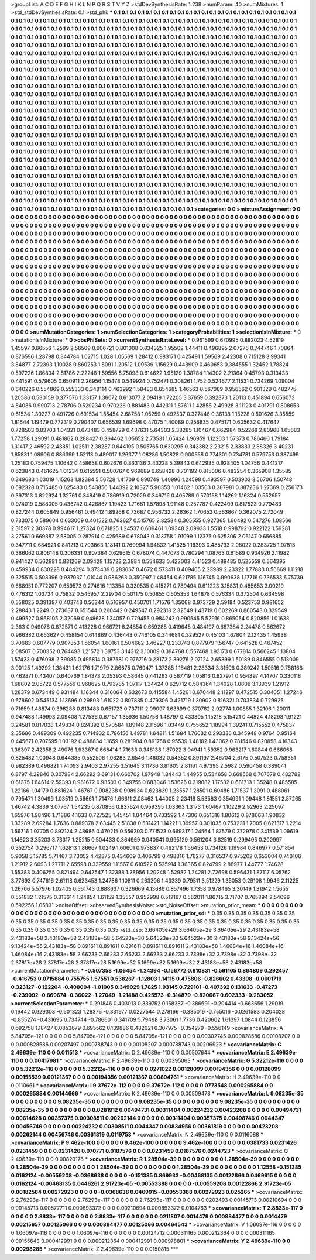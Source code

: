 >groupList:
A C D E F G H I K L
N P Q R S T V Y Z 
>stdDevSynthesisRate:
1.238 
>numParam:
40
>numMixtures:
1
>std_stdDevSynthesisRate:
0.1
>std_phi:
***
0.1 0.1 0.1 0.1 0.1 0.1 0.1 0.1 0.1 0.1
0.1 0.1 0.1 0.1 0.1 0.1 0.1 0.1 0.1 0.1
0.1 0.1 0.1 0.1 0.1 0.1 0.1 0.1 0.1 0.1
0.1 0.1 0.1 0.1 0.1 0.1 0.1 0.1 0.1 0.1
0.1 0.1 0.1 0.1 0.1 0.1 0.1 0.1 0.1 0.1
0.1 0.1 0.1 0.1 0.1 0.1 0.1 0.1 0.1 0.1
0.1 0.1 0.1 0.1 0.1 0.1 0.1 0.1 0.1 0.1
0.1 0.1 0.1 0.1 0.1 0.1 0.1 0.1 0.1 0.1
0.1 0.1 0.1 0.1 0.1 0.1 0.1 0.1 0.1 0.1
0.1 0.1 0.1 0.1 0.1 0.1 0.1 0.1 0.1 0.1
0.1 0.1 0.1 0.1 0.1 0.1 0.1 0.1 0.1 0.1
0.1 0.1 0.1 0.1 0.1 0.1 0.1 0.1 0.1 0.1
0.1 0.1 0.1 0.1 0.1 0.1 0.1 0.1 0.1 0.1
0.1 0.1 0.1 0.1 0.1 0.1 0.1 0.1 0.1 0.1
0.1 0.1 0.1 0.1 0.1 0.1 0.1 0.1 0.1 0.1
0.1 0.1 0.1 0.1 0.1 0.1 0.1 0.1 0.1 0.1
0.1 0.1 0.1 0.1 0.1 0.1 0.1 0.1 0.1 0.1
0.1 0.1 0.1 0.1 0.1 0.1 0.1 0.1 0.1 0.1
0.1 0.1 0.1 0.1 0.1 0.1 0.1 0.1 0.1 0.1
0.1 0.1 0.1 0.1 0.1 0.1 0.1 0.1 0.1 0.1
0.1 0.1 0.1 0.1 0.1 0.1 0.1 0.1 0.1 0.1
0.1 0.1 0.1 0.1 0.1 0.1 0.1 0.1 0.1 0.1
0.1 0.1 0.1 0.1 0.1 0.1 0.1 0.1 0.1 0.1
0.1 0.1 0.1 0.1 0.1 0.1 0.1 0.1 0.1 0.1
0.1 0.1 0.1 0.1 0.1 0.1 0.1 0.1 0.1 0.1
0.1 0.1 0.1 0.1 0.1 0.1 0.1 0.1 0.1 0.1
0.1 0.1 0.1 0.1 0.1 0.1 0.1 0.1 0.1 0.1
0.1 0.1 0.1 0.1 0.1 0.1 0.1 0.1 0.1 0.1
0.1 0.1 0.1 0.1 0.1 0.1 0.1 0.1 0.1 0.1
0.1 0.1 0.1 0.1 0.1 0.1 0.1 0.1 0.1 0.1
0.1 0.1 0.1 0.1 0.1 0.1 0.1 0.1 0.1 0.1
0.1 0.1 0.1 0.1 0.1 0.1 0.1 0.1 0.1 0.1
0.1 0.1 0.1 0.1 0.1 0.1 0.1 0.1 0.1 0.1
0.1 0.1 0.1 0.1 0.1 0.1 0.1 0.1 0.1 0.1
0.1 0.1 0.1 0.1 0.1 0.1 0.1 0.1 0.1 0.1
0.1 0.1 0.1 0.1 0.1 0.1 0.1 0.1 0.1 0.1
0.1 0.1 0.1 0.1 0.1 0.1 0.1 0.1 0.1 0.1
0.1 0.1 0.1 0.1 0.1 0.1 0.1 0.1 0.1 0.1
0.1 0.1 0.1 0.1 0.1 0.1 0.1 0.1 0.1 0.1
0.1 0.1 0.1 0.1 0.1 0.1 0.1 0.1 0.1 0.1
0.1 0.1 0.1 0.1 0.1 0.1 0.1 0.1 0.1 0.1
0.1 0.1 0.1 0.1 0.1 0.1 0.1 0.1 0.1 0.1
0.1 0.1 0.1 0.1 0.1 0.1 0.1 0.1 0.1 0.1
0.1 0.1 0.1 0.1 0.1 0.1 0.1 0.1 0.1 0.1
0.1 0.1 0.1 0.1 0.1 0.1 0.1 0.1 0.1 0.1
0.1 0.1 0.1 0.1 0.1 0.1 0.1 0.1 0.1 0.1
0.1 0.1 0.1 0.1 0.1 0.1 0.1 0.1 0.1 0.1
0.1 0.1 0.1 0.1 0.1 0.1 0.1 0.1 0.1 0.1
0.1 0.1 0.1 0.1 0.1 0.1 0.1 0.1 0.1 0.1
0.1 0.1 0.1 0.1 0.1 0.1 0.1 0.1 0.1 0.1
0.1 0.1 0.1 0.1 0.1 0.1 0.1 0.1 0.1 0.1
0.1 0.1 0.1 0.1 0.1 0.1 0.1 0.1 0.1 0.1
0.1 0.1 0.1 0.1 0.1 0.1 0.1 0.1 0.1 0.1
0.1 0.1 0.1 0.1 0.1 0.1 0.1 0.1 0.1 0.1
0.1 0.1 0.1 0.1 0.1 0.1 0.1 0.1 0.1 0.1
0.1 0.1 0.1 0.1 0.1 0.1 0.1 0.1 0.1 0.1
0.1 0.1 0.1 0.1 0.1 0.1 0.1 0.1 0.1 0.1
0.1 0.1 0.1 0.1 0.1 0.1 0.1 0.1 0.1 0.1
0.1 0.1 0.1 0.1 0.1 0.1 0.1 0.1 0.1 0.1
0.1 0.1 0.1 0.1 0.1 0.1 0.1 0.1 0.1 0.1
0.1 0.1 0.1 0.1 0.1 0.1 0.1 0.1 0.1 0.1
0.1 0.1 0.1 0.1 0.1 0.1 0.1 0.1 0.1 0.1
0.1 0.1 0.1 0.1 0.1 0.1 0.1 0.1 0.1 0.1
0.1 0.1 0.1 0.1 0.1 0.1 0.1 0.1 0.1 0.1
0.1 0.1 0.1 0.1 0.1 0.1 0.1 0.1 0.1 0.1
0.1 0.1 0.1 0.1 0.1 0.1 0.1 0.1 0.1 0.1
0.1 0.1 0.1 0.1 0.1 0.1 0.1 0.1 0.1 0.1
0.1 0.1 0.1 0.1 0.1 0.1 0.1 0.1 0.1 0.1
0.1 0.1 0.1 0.1 0.1 0.1 0.1 0.1 0.1 0.1
0.1 0.1 0.1 0.1 0.1 0.1 0.1 0.1 0.1 0.1
0.1 0.1 0.1 0.1 0.1 0.1 0.1 0.1 0.1 0.1
0.1 0.1 0.1 0.1 0.1 0.1 0.1 0.1 0.1 0.1
0.1 0.1 0.1 0.1 0.1 0.1 0.1 0.1 0.1 0.1
0.1 0.1 0.1 0.1 0.1 0.1 0.1 0.1 0.1 0.1
0.1 0.1 0.1 0.1 0.1 0.1 0.1 0.1 0.1 0.1
0.1 0.1 0.1 0.1 0.1 0.1 0.1 0.1 0.1 0.1
0.1 0.1 0.1 0.1 0.1 0.1 0.1 0.1 0.1 0.1
0.1 0.1 0.1 0.1 0.1 0.1 0.1 0.1 0.1 0.1
0.1 0.1 0.1 0.1 0.1 0.1 0.1 0.1 0.1 0.1
0.1 0.1 0.1 0.1 0.1 0.1 0.1 0.1 0.1 0.1
0.1 0.1 0.1 0.1 0.1 0.1 0.1 0.1 0.1 0.1
0.1 0.1 0.1 0.1 0.1 0.1 0.1 0.1 0.1 0.1
0.1 0.1 0.1 0.1 0.1 0.1 0.1 0.1 0.1 0.1
0.1 0.1 0.1 0.1 0.1 0.1 0.1 0.1 0.1 0.1
0.1 0.1 0.1 0.1 0.1 0.1 0.1 0.1 0.1 0.1
0.1 0.1 0.1 0.1 0.1 0.1 0.1 0.1 0.1 0.1
0.1 0.1 0.1 0.1 0.1 0.1 0.1 0.1 0.1 0.1
0.1 0.1 0.1 0.1 
>categories:
0 0
>mixtureAssignment:
0 0 0 0 0 0 0 0 0 0 0 0 0 0 0 0 0 0 0 0 0 0 0 0 0 0 0 0 0 0 0 0 0 0 0 0 0 0 0 0 0 0 0 0 0 0 0 0 0 0
0 0 0 0 0 0 0 0 0 0 0 0 0 0 0 0 0 0 0 0 0 0 0 0 0 0 0 0 0 0 0 0 0 0 0 0 0 0 0 0 0 0 0 0 0 0 0 0 0 0
0 0 0 0 0 0 0 0 0 0 0 0 0 0 0 0 0 0 0 0 0 0 0 0 0 0 0 0 0 0 0 0 0 0 0 0 0 0 0 0 0 0 0 0 0 0 0 0 0 0
0 0 0 0 0 0 0 0 0 0 0 0 0 0 0 0 0 0 0 0 0 0 0 0 0 0 0 0 0 0 0 0 0 0 0 0 0 0 0 0 0 0 0 0 0 0 0 0 0 0
0 0 0 0 0 0 0 0 0 0 0 0 0 0 0 0 0 0 0 0 0 0 0 0 0 0 0 0 0 0 0 0 0 0 0 0 0 0 0 0 0 0 0 0 0 0 0 0 0 0
0 0 0 0 0 0 0 0 0 0 0 0 0 0 0 0 0 0 0 0 0 0 0 0 0 0 0 0 0 0 0 0 0 0 0 0 0 0 0 0 0 0 0 0 0 0 0 0 0 0
0 0 0 0 0 0 0 0 0 0 0 0 0 0 0 0 0 0 0 0 0 0 0 0 0 0 0 0 0 0 0 0 0 0 0 0 0 0 0 0 0 0 0 0 0 0 0 0 0 0
0 0 0 0 0 0 0 0 0 0 0 0 0 0 0 0 0 0 0 0 0 0 0 0 0 0 0 0 0 0 0 0 0 0 0 0 0 0 0 0 0 0 0 0 0 0 0 0 0 0
0 0 0 0 0 0 0 0 0 0 0 0 0 0 0 0 0 0 0 0 0 0 0 0 0 0 0 0 0 0 0 0 0 0 0 0 0 0 0 0 0 0 0 0 0 0 0 0 0 0
0 0 0 0 0 0 0 0 0 0 0 0 0 0 0 0 0 0 0 0 0 0 0 0 0 0 0 0 0 0 0 0 0 0 0 0 0 0 0 0 0 0 0 0 0 0 0 0 0 0
0 0 0 0 0 0 0 0 0 0 0 0 0 0 0 0 0 0 0 0 0 0 0 0 0 0 0 0 0 0 0 0 0 0 0 0 0 0 0 0 0 0 0 0 0 0 0 0 0 0
0 0 0 0 0 0 0 0 0 0 0 0 0 0 0 0 0 0 0 0 0 0 0 0 0 0 0 0 0 0 0 0 0 0 0 0 0 0 0 0 0 0 0 0 0 0 0 0 0 0
0 0 0 0 0 0 0 0 0 0 0 0 0 0 0 0 0 0 0 0 0 0 0 0 0 0 0 0 0 0 0 0 0 0 0 0 0 0 0 0 0 0 0 0 0 0 0 0 0 0
0 0 0 0 0 0 0 0 0 0 0 0 0 0 0 0 0 0 0 0 0 0 0 0 0 0 0 0 0 0 0 0 0 0 0 0 0 0 0 0 0 0 0 0 0 0 0 0 0 0
0 0 0 0 0 0 0 0 0 0 0 0 0 0 0 0 0 0 0 0 0 0 0 0 0 0 0 0 0 0 0 0 0 0 0 0 0 0 0 0 0 0 0 0 0 0 0 0 0 0
0 0 0 0 0 0 0 0 0 0 0 0 0 0 0 0 0 0 0 0 0 0 0 0 0 0 0 0 0 0 0 0 0 0 0 0 0 0 0 0 0 0 0 0 0 0 0 0 0 0
0 0 0 0 0 0 0 0 0 0 0 0 0 0 0 0 0 0 0 0 0 0 0 0 0 0 0 0 0 0 0 0 0 0 0 0 0 0 0 0 0 0 0 0 0 0 0 0 0 0
0 0 0 0 0 0 0 0 0 0 0 0 0 0 0 0 0 0 0 0 0 0 0 0 
>numMutationCategories:
1
>numSelectionCategories:
1
>categoryProbabilities:
1 
>selectionIsInMixture:
***
0 
>mutationIsInMixture:
***
0 
>obsPhiSets:
0
>currentSynthesisRateLevel:
***
0.961599 0.670995 0.882023 4.52819 1.45597 0.66556 1.2599 2.56509 0.606721 0.801008
0.834325 1.95502 1.44411 0.496895 2.07276 0.744746 1.70864 0.876596 1.28798 0.344784
1.02715 1.028 1.05569 1.28412 0.983171 0.425491 1.59569 2.42308 0.715128 3.99341
3.84877 2.72393 1.10028 0.860253 1.8091 1.20512 1.09539 1.15629 0.448909 0.460653
0.384555 1.32452 1.78824 0.597226 1.86834 2.51786 2.22248 1.59556 5.75098 0.614622
1.95129 1.38784 1.14302 2.21364 0.45793 0.313433 0.441591 0.579605 0.650911 2.26956
1.15478 0.549924 0.752471 0.308261 1.752 0.524677 2.11531 0.734269 1.09004 0.640226
0.554869 0.555333 0.348114 0.463992 1.58483 0.654685 1.46563 0.567089 0.956562 0.901329
0.482775 1.20586 0.530159 0.377576 1.33157 1.36072 0.613077 2.09419 1.72205 3.37659
0.392373 1.20113 0.451894 0.656073 4.84086 0.990713 2.78706 0.529234 0.970226 0.881483
0.442311 1.87611 1.42856 2.49928 3.11123 0.401791 0.808653 0.61534 1.30227 0.491726
0.691534 1.55454 2.68758 1.05259 0.492537 0.327446 0.36138 1.15228 0.501626 3.35559
1.81644 1.19479 0.772319 0.790407 0.656539 1.69698 0.47075 1.40089 0.256835 0.475171
0.605632 0.417647 0.728503 0.83703 1.04321 0.673483 0.458729 0.437631 5.64303 2.38285
1.10467 0.662984 0.52268 2.80968 1.65683 1.77258 1.29091 0.481862 0.288427 0.364462
1.05652 2.73531 1.05424 1.96959 1.12203 1.57373 0.786466 1.79184 1.31417 2.46592
2.43851 1.02511 2.38287 0.644195 0.505765 0.630295 0.343382 2.23215 2.33833 2.88326
3.40231 1.85831 1.08906 0.886399 1.52113 0.489017 1.26377 1.08286 1.50828 0.900558
0.774301 0.734781 0.579753 0.387499 1.25183 0.759475 1.10642 0.458658 0.602676 0.863136
2.43228 5.39843 0.642935 0.928405 1.04756 0.441217 0.623843 0.461625 1.01234 0.615591
0.500767 0.969689 0.658428 0.701192 0.815006 0.483254 0.365908 1.35585 0.349683 1.63019
1.15263 1.82384 5.56728 1.41709 0.890749 1.40996 1.24598 0.493597 0.503903 3.56706
1.50748 0.592328 0.715485 0.625483 0.543856 1.44392 2.10327 5.90353 1.01462 1.03503
0.387981 0.887236 1.27369 0.256173 0.397313 0.822924 1.32761 0.348419 0.786919 0.72029
0.346716 0.405789 0.570158 1.14262 1.16824 0.552657 0.974019 0.588005 0.436742 0.426867
1.19423 1.71681 1.57898 1.91148 0.257787 0.422409 0.817523 0.779483 0.827244 0.605849
0.956461 0.49412 1.89268 0.73687 0.956732 2.26362 1.70652 0.563867 0.362075 2.72049
0.733075 0.589604 0.633009 0.401522 0.763627 0.515765 2.82584 0.305555 0.927365 1.60492
0.547276 1.08566 2.31597 2.30378 0.994617 1.27324 0.671825 1.24537 0.609461 1.09348
2.09933 1.5518 0.998792 0.922122 1.59281 3.27561 0.669387 2.58005 0.287914 0.425689
0.678043 0.313758 1.91099 1.12375 0.625306 2.06147 0.656885 0.347711 0.684921 0.841213
0.703863 1.18141 0.760994 1.94832 1.41525 1.16393 0.485733 2.08022 0.283725 1.07813
0.386062 0.806148 0.306331 0.907384 0.629615 0.678074 0.447073 0.780294 1.08763 0.61589
0.934926 2.11982 0.941427 0.562981 0.831269 2.09429 1.15723 2.3884 0.554633 0.423003
4.41523 0.489485 0.525559 0.564395 0.459934 0.830228 0.484294 0.373439 0.283067 0.4672
0.573411 0.409405 2.23989 2.23322 1.77883 0.56669 1.11218 0.325515 0.508396 0.937037
1.01044 0.986263 0.350997 1.48454 0.621785 1.16745 0.990638 1.17716 0.736533 6.75739
0.688951 0.772207 0.659573 0.274616 1.13354 0.330535 0.415271 0.789494 0.611223 3.15831
0.485653 3.00219 0.476312 1.03724 0.75832 0.545957 2.29704 0.501175 0.50855 0.505353
1.64878 0.576334 0.372504 0.634598 0.558025 0.391397 0.403743 0.56344 0.516957 0.450701
1.71576 1.35068 0.973729 2.59184 0.523753 0.981652 2.28843 1.2249 0.273637 0.651544
0.260442 0.249547 0.292318 2.32549 1.43719 0.602269 0.860543 0.329549 0.499527 0.968105
2.32069 0.948678 1.34057 0.779455 0.984242 0.990545 5.52916 0.865054 0.820856 1.01638
2.363 0.949076 0.872571 0.413228 0.966721 6.24854 0.659285 0.419645 0.484197 0.687384
2.24478 0.562672 0.966382 0.663627 0.458154 0.614869 0.436443 0.746105 0.344681 0.329527
0.45103 1.67804 2.12435 1.45938 3.70683 0.607779 0.907353 1.56054 1.60161 0.504662
3.46227 0.233743 0.877979 1.56747 0.641526 0.467452 2.08507 0.700352 0.764493 1.21572
1.39753 3.14312 3.10009 0.394768 0.557468 1.93173 0.677814 0.566245 1.13804 1.57423
0.476098 2.39085 0.495814 0.387581 0.976716 0.23172 2.39276 2.07124 2.65399 1.50189
0.846555 0.513009 3.00125 1.49292 1.38431 1.62176 1.71979 2.86675 0.769471 1.37385
1.18481 2.28334 3.31506 0.389242 1.50516 0.758168 0.462871 0.43407 0.640769 1.84373
2.05393 0.58645 0.441263 0.567719 1.05816 0.827971 0.954397 4.14707 0.330118 1.68802
2.05722 0.577559 0.968625 0.793785 1.07117 1.34424 0.629712 0.584364 1.34028 1.0806
3.13939 1.21912 1.28379 0.673449 0.931484 1.16344 0.316064 0.632673 0.415584 1.45261
0.670448 2.11297 0.472515 0.304051 1.27246 0.678602 0.545134 1.13696 0.29803 1.61022
0.807885 0.479306 0.421719 1.30902 0.816321 0.703834 0.729925 0.71659 1.48874 0.396288
0.813483 0.651723 0.737111 2.09097 1.63899 0.370762 2.92774 1.00855 1.32106 1.20011
0.947488 1.49993 2.09408 1.27536 0.67157 1.35936 1.50756 1.48797 0.433305 1.15218
5.15421 0.44824 4.18298 1.91221 3.24581 0.817028 1.49834 0.824392 0.570584 1.89148
2.11596 1.03449 0.755652 1.18994 1.39241 0.715552 0.475837 2.35686 0.489309 0.492235
0.714932 0.786156 1.49781 1.64811 1.51684 1.76032 0.293336 0.345948 0.9764 0.95164
0.445671 0.707595 1.03192 0.488834 1.1659 0.281904 0.891758 0.95539 1.48182 1.43062
0.781546 0.820858 4.16343 1.36397 2.42358 2.49076 1.93367 0.668414 1.71633 0.348138
1.87022 3.04941 1.59352 0.963217 1.60844 0.666068 0.825482 1.00948 0.644385 0.552506
1.06283 2.6546 1.48032 0.54352 0.891197 2.46704 2.6175 0.507523 0.758351 0.982389
0.496821 1.74093 2.9403 2.97255 3.51645 3.11736 3.81605 2.81161 4.97395 2.5982
0.590458 0.389041 6.3797 4.29846 0.307984 2.66292 3.69131 0.660702 1.97948 1.84443
1.44955 0.534658 0.668568 0.707678 0.482782 0.61375 1.64614 2.59393 0.961672 0.93503
0.349755 0.683046 1.53626 0.319082 1.17582 0.681713 1.35248 0.485585 1.22166 1.04179
0.881624 1.46767 0.908238 0.908934 0.623839 1.23557 1.28501 0.60486 1.71537 1.3091
0.488061 0.795471 1.30499 1.03519 0.56661 1.71476 1.66611 2.08463 1.44005 2.23418
5.53583 0.354991 1.09448 1.81551 2.57265 1.46742 4.3839 3.07767 1.54235 0.870856
0.837624 0.959395 1.03363 1.3173 1.60467 1.10229 2.92963 2.25097 1.65976 1.98496
1.71886 4.1633 0.727525 1.45451 1.04464 0.733592 1.47306 0.651318 1.80612 0.878063
1.90832 1.33289 2.69284 1.7636 0.889378 2.63445 2.51838 0.531421 1.14221 1.36957
0.301035 0.753231 1.7005 0.621317 1.2214 1.56716 1.07705 0.892124 2.48686 0.470215
0.556303 0.771523 0.669317 1.24564 1.87579 0.372978 0.341539 1.09619 1.14623 3.35203
3.73317 1.25215 0.504433 0.364969 0.940541 0.995129 0.561204 3.82519 0.299495 0.200997
0.352754 0.296717 1.62813 1.86667 1.0249 1.60601 0.973837 0.462178 1.56453 0.734126
1.19984 0.846977 0.571854 5.9058 5.15785 5.71467 3.73052 4.42375 0.434609 0.406799
0.498316 1.76277 0.316537 0.975202 0.653004 0.740106 1.21912 2.6093 1.27711 2.65598
0.339559 1.11567 0.610522 0.525914 1.36365 0.824799 2.86977 1.44777 1.74628 1.55383
0.406255 0.821494 0.642547 1.32388 1.28956 1.20248 1.52982 1.24281 2.72698 0.596431
1.87117 6.05762 3.77693 0.747616 2.61118 0.623453 1.24786 1.10811 0.263306 1.43339
0.79511 3.51229 1.35053 0.29108 1.9946 2.11225 1.26706 5.57976 1.02405 0.561743
0.888637 0.326669 4.13686 0.857496 1.7358 0.978465 3.30149 1.31942 1.5655 0.551832
1.21575 0.313614 1.24854 1.61159 1.35557 0.952998 0.512167 0.562011 1.86715 3.71707
0.765894 2.54096 0.592256 1.05831 
>noiseOffset:
>observedSynthesisNoise:
>std_NoiseOffset:
>mutation_prior_mean:
***
0 0 0 0 0 0 0 0 0 0
0 0 0 0 0 0 0 0 0 0
0 0 0 0 0 0 0 0 0 0
0 0 0 0 0 0 0 0 0 0
>mutation_prior_sd:
***
0.35 0.35 0.35 0.35 0.35 0.35 0.35 0.35 0.35 0.35
0.35 0.35 0.35 0.35 0.35 0.35 0.35 0.35 0.35 0.35
0.35 0.35 0.35 0.35 0.35 0.35 0.35 0.35 0.35 0.35
0.35 0.35 0.35 0.35 0.35 0.35 0.35 0.35 0.35 0.35
>std_csp:
3.66405e+29 3.66405e+29 3.66405e+29 2.43183e+58 2.43183e+58 2.43183e+58 2.43183e+58 5.64523e+30 5.64523e+30 5.64523e+30
2.43183e+58 9.13424e+56 9.13424e+56 2.43183e+58 0.891611 0.891611 0.891611 0.891611 0.891611 2.43183e+58
1.46084e+16 1.46084e+16 1.46084e+16 2.43183e+58 2.66233 2.66233 2.66233 2.66233 2.66233 3.7398e+32
3.7398e+32 3.7398e+32 2.37817e+28 2.37817e+28 2.37817e+28 5.1699e+32 5.1699e+32 5.1699e+32 2.43183e+58 2.43183e+58
>currentMutationParameter:
***
-0.507358 -1.06454 -1.24394 -0.156772 0.810831 -0.591105 0.864809 0.292457 -0.416753 0.0715884
0.755755 1.57551 0.538267 -1.12803 1.14115 0.475806 -0.826602 0.43308 -0.0601719 0.323127
-0.122204 -0.408004 -1.01005 0.349029 1.7825 1.93145 0.729101 -0.407392 0.131633 -0.47273
-0.239092 -0.869674 -0.36022 -1.27049 -1.21488 0.425573 -0.314879 -0.820667 0.602333 -0.283052
>currentSelectionParameter:
***
0.291846 0.403013 0.339752 0.158237 -0.386691 -0.204414 -0.663656 1.29019 0.19442 0.929303
-0.601323 1.28376 -0.331977 0.0227544 0.278166 -0.385019 -0.755016 -0.0261583 0.204028 -0.855274
-0.431695 0.734744 -0.786601 0.341709 5.79468 3.73061 1.7736 0.420602 1.61397 1.0844
0.123856 0.692758 1.18427 0.0853679 0.695562 0.139886 0.482021 0.307975 -0.354279 -0.556149
>covarianceMatrix:
A
5.84705e-121	0	0	0	0	0	
0	5.84705e-121	0	0	0	0	
0	0	5.84705e-121	0	0	0	
0	0	0	0.00302745	0.000828586	0.00108207	
0	0	0	0.000828586	0.00207497	0.000788743	
0	0	0	0.00108207	0.000788743	0.00206923	
***
>covarianceMatrix:
C
2.49639e-110	0	
0	0.011513	
***
>covarianceMatrix:
D
2.49639e-110	0	
0	0.00507644	
***
>covarianceMatrix:
E
2.49639e-110	0	
0	0.00417981	
***
>covarianceMatrix:
F
2.49639e-110	0	
0	0.00395063	
***
>covarianceMatrix:
G
5.32212e-116	0	0	0	0	0	
0	5.32212e-116	0	0	0	0	
0	0	5.32212e-116	0	0	0	
0	0	0	0.0271022	0.00128099	0.00194356	
0	0	0	0.00128099	0.00155539	0.00121367	
0	0	0	0.00194356	0.00121367	0.00894761	
***
>covarianceMatrix:
H
2.49639e-110	0	
0	0.0110661	
***
>covarianceMatrix:
I
9.37672e-112	0	0	0	
0	9.37672e-112	0	0	
0	0	0.0773548	0.000265884	
0	0	0.000265884	0.00144666	
***
>covarianceMatrix:
K
2.49639e-110	0	
0	0.00509473	
***
>covarianceMatrix:
L
9.08235e-35	0	0	0	0	0	0	0	0	0	
0	9.08235e-35	0	0	0	0	0	0	0	0	
0	0	9.08235e-35	0	0	0	0	0	0	0	
0	0	0	9.08235e-35	0	0	0	0	0	0	
0	0	0	0	9.08235e-35	0	0	0	0	0	
0	0	0	0	0	0.0281912	0.00494731	0.00311404	0.00224232	0.00423208	
0	0	0	0	0	0.00494731	0.00614628	0.00357375	0.00308511	0.00262144	
0	0	0	0	0	0.00311404	0.00357375	0.00498746	0.0044347	0.00456746	
0	0	0	0	0	0.00224232	0.00308511	0.0044347	0.00834956	0.00361819	
0	0	0	0	0	0.00423208	0.00262144	0.00456746	0.00361819	0.0119753	
***
>covarianceMatrix:
N
2.49639e-110	0	
0	0.0116088	
***
>covarianceMatrix:
P
9.462e-100	0	0	0	0	0	
0	9.462e-100	0	0	0	0	
0	0	9.462e-100	0	0	0	
0	0	0	0.0381733	0.0231426	0.0231459	
0	0	0	0.0231426	0.070771	0.0187576	
0	0	0	0.0231459	0.0187576	0.0244723	
***
>covarianceMatrix:
Q
2.49639e-110	0	
0	0.00820176	
***
>covarianceMatrix:
R
1.28504e-39	0	0	0	0	0	0	0	0	0	
0	1.28504e-39	0	0	0	0	0	0	0	0	
0	0	1.28504e-39	0	0	0	0	0	0	0	
0	0	0	1.28504e-39	0	0	0	0	0	0	
0	0	0	0	1.28504e-39	0	0	0	0	0	
0	0	0	0	0	1.12558	-0.151385	0.0162124	-0.00559208	-0.0368638	
0	0	0	0	0	-0.151385	0.869933	-0.00468135	0.00122866	0.0469915	
0	0	0	0	0	0.0162124	-0.00468135	0.0446261	2.91723e-05	-0.00553388	
0	0	0	0	0	-0.00559208	0.00122866	2.91723e-05	0.00182584	0.00272923	
0	0	0	0	0	-0.0368638	0.0469915	-0.00553388	0.00272923	0.025265	
***
>covarianceMatrix:
S
2.76293e-117	0	0	0	0	0	
0	2.76293e-117	0	0	0	0	
0	0	2.76293e-117	0	0	0	
0	0	0	0.0202493	0.00145713	0.00210694	
0	0	0	0.00145713	0.00577711	0.000893372	
0	0	0	0.00210694	0.000893372	0.0104763	
***
>covarianceMatrix:
T
2.8833e-117	0	0	0	0	0	
0	2.8833e-117	0	0	0	0	
0	0	2.8833e-117	0	0	0	
0	0	0	0.0211807	0.0014479	0.000884477	
0	0	0	0.0014479	0.00215657	0.00125066	
0	0	0	0.000884477	0.00125066	0.00464543	
***
>covarianceMatrix:
V
1.06097e-116	0	0	0	0	0	
0	1.06097e-116	0	0	0	0	
0	0	1.06097e-116	0	0	0	
0	0	0	0.00124712	0.000311165	0.000212364	
0	0	0	0.000311165	0.00155643	0.000412991	
0	0	0	0.000212364	0.000412991	0.000978801	
***
>covarianceMatrix:
Y
2.49639e-110	0	
0	0.00298285	
***
>covarianceMatrix:
Z
2.49639e-110	0	
0	0.0150815	
***
